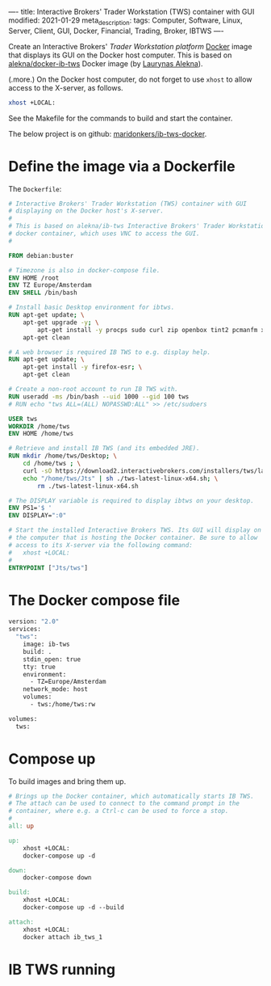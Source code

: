 ----
title: Interactive Brokers' Trader Workstation (TWS) container with GUI
modified: 2021-01-29
meta_description: 
tags: Computer, Software, Linux, Server, Client, GUI, Docker, Financial, Trading, Broker, IBTWS
----

Create an Interactive Brokers' [[Trader Workstation platform][Trader Workstation platform]] [[https://www.docker.com/][Docker]] image that displays its GUI on the Docker host computer. This is based on [[https://github.com/alekna/docker-ib-tws][alekna/docker-ib-tws]] Docker image (by [[https://github.com/alekna][Laurynas Alekna]]).

(.more.)
On the Docker host computer, do not forget to use =xhost= to allow access to the X-server, as follows.
#+BEGIN_SRC sh
xhost +LOCAL:
#+END_SRC
See the Makefile for the commands to build and start the container.

The below project is on github: [[https://github.com/maridonkers/ib-tws-docker][maridonkers/ib-tws-docker]].

* Define the image via a Dockerfile
   :PROPERTIES:
   :CUSTOM_ID: define-the-image-via-a-dockerfile
   :END:

The =Dockerfile=:

#+BEGIN_SRC dockerfile
# Interactive Brokers' Trader Workstation (TWS) container with GUI
# displaying on the Docker host's X-server.
#
# This is based on alekna/ib-tws Interactive Brokers' Trader Workstation (TWS)
# docker container, which uses VNC to access the GUI.
#

FROM debian:buster

# Timezone is also in docker-compose file.
ENV HOME /root
ENV TZ Europe/Amsterdam
ENV SHELL /bin/bash

# Install basic Desktop environment for ibtws.
RUN apt-get update; \
    apt-get upgrade -y; \
        apt-get install -y procps sudo curl zip openbox tint2 pcmanfm xfce4-terminal; \
    apt-get clean

# A web browser is required IB TWS to e.g. display help.
RUN apt-get update; \
    apt-get install -y firefox-esr; \
    apt-get clean

# Create a non-root account to run IB TWS with.
RUN useradd -ms /bin/bash --uid 1000 --gid 100 tws
# RUN echo "tws ALL=(ALL) NOPASSWD:ALL" >> /etc/sudoers

USER tws
WORKDIR /home/tws
ENV HOME /home/tws

# Retrieve and install IB TWS (and its embedded JRE).
RUN mkdir /home/tws/Desktop; \
    cd /home/tws ; \
    curl -sO https://download2.interactivebrokers.com/installers/tws/latest/tws-latest-linux-x64.sh; \
    echo "/home/tws/Jts" | sh ./tws-latest-linux-x64.sh; \
        rm ./tws-latest-linux-x64.sh

# The DISPLAY variable is required to display ibtws on your desktop.
ENV PS1='$ '
ENV DISPLAY=":0"

# Start the installed Interactive Brokers TWS. Its GUI will display on
# the computer that is hosting the Docker container. Be sure to allow
# access to its X-server via the following command:
#   xhost +LOCAL:
#
ENTRYPOINT ["Jts/tws"]
#+END_SRC

* The Docker compose file
   :PROPERTIES:
   :CUSTOM_ID: the-docker-compose-file
   :END:

#+BEGIN_SRC dockerfile
version: "2.0"
services:
  "tws":
    image: ib-tws
    build: .
    stdin_open: true
    tty: true
    environment:
      - TZ=Europe/Amsterdam
    network_mode: host
    volumes:
      - tws:/home/tws:rw

volumes:
  tws:
#+END_SRC

* Compose up
   :PROPERTIES:
   :CUSTOM_ID: compose-up
   :END:

To build images and bring them up.

#+BEGIN_SRC makefile
# Brings up the Docker container, which automatically starts IB TWS.
# The attach can be used to connect to the command prompt in the
# container, where e.g. a Ctrl-c can be used to force a stop.
#
all: up 

up:
	xhost +LOCAL:
	docker-compose up -d

down:
	docker-compose down

build:
	xhost +LOCAL:
	docker-compose up -d --build

attach:
	xhost +LOCAL:
	docker attach ib_tws_1
#+END_SRC

* IB TWS running

[[../images/ib-tws.png]]
